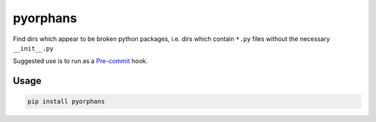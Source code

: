 pyorphans
======

|PyPI Version| |Build Status|

.. |PyPI Version| image:: http://img.shields.io/pypi/v/pyorphans.svg?style=flat
   :target: https://pypi.python.org/pypi/pyorphans/
   :alt: Latest PyPI version

.. |Build Status| image:: https://circleci.com/gh/depop/pyorphans.svg?style=shield&circle-token=772399d6adddb34029f8360892979c06b36c4df8
    :alt: Build Status

Find dirs which appear to be broken python packages, i.e. dirs which
contain ``*.py`` files without the necessary ``__init__.py``

Suggested use is to run as a `Pre-commit <https://pre-commit.com>`_ hook.

Usage
-----

.. code:: bash

    pip install pyorphans

